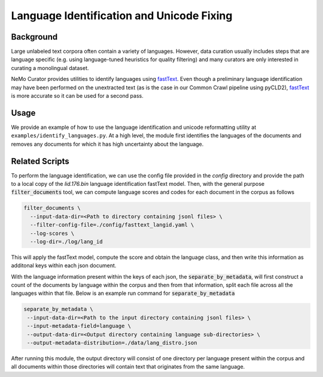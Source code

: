 
.. _data-curator-languageidentification:

#######################################################
Language Identification and Unicode Fixing
#######################################################

-----------------------------------------
Background
-----------------------------------------
Large unlabeled text corpora often contain a variety of languages.
However, data curation usually includes steps that are language specific (e.g. using language-tuned heuristics for quality filtering)
and many curators are only interested in curating a monolingual dataset.

NeMo Curator provides utilities to identify languages using `fastText <https://fasttext.cc/docs/en/language-identification.html>`_.
Even though a preliminary language identification may have been performed on the unextracted text (as is the case in our Common Crawl pipeline
using pyCLD2), `fastText <https://fasttext.cc/docs/en/language-identification.html>`_ is more accurate so it can be used for a second pass.

-----------------------------------------
Usage
-----------------------------------------

We provide an example of how to use the language identification and unicode reformatting utility at ``examples/identify_languages.py``.
At a high level, the module first identifies the languages of the documents and removes any documents for which it has high uncertainty about the language.

-----------------------------------------
Related Scripts
-----------------------------------------

To perform the language identification, we can use the config file provided in the `config` directory
and provide the path to a local copy of the `lid.176.bin` language identification fastText model. Then, with the general purpose
:code:`filter_documents` tool, we can compute language scores and codes for each document in the corpus as follows

.. code-block:: bash

    filter_documents \
      --input-data-dir=<Path to directory containing jsonl files> \
      --filter-config-file=./config/fasttext_langid.yaml \
      --log-scores \
      --log-dir=./log/lang_id


This will apply the fastText model, compute the score and obtain the language class, and then write this
information as additonal keys within each json document.

With the language information present within the keys of each json, the :code:`separate_by_metadata`, will first construct
a count of the documents by language within the corpus and then from that information, split each file across all the languages
within that file. Below is an example run command for :code:`separate_by_metadata`

.. code-block:: bash

    separate_by_metadata \
     --input-data-dir=<Path to the input directory containing jsonl files> \
     --input-metadata-field=language \
     --output-data-dir=<Output directory containing language sub-directories> \
     --output-metadata-distribution=./data/lang_distro.json

After running this module, the output directory will consist of one directory per language present within the corpus and all documents
within those directories will contain text that originates from the same language.
